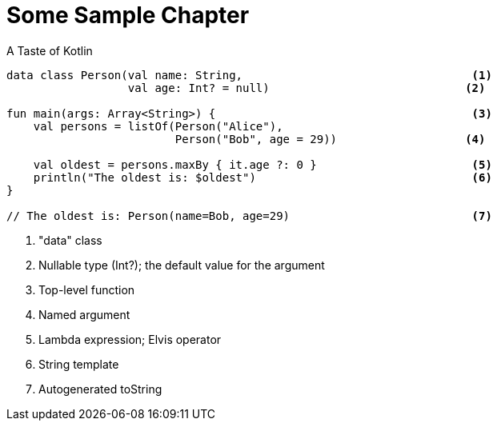 = Some Sample Chapter

[source,kotlin]
.A Taste of Kotlin
----
data class Person(val name: String,                                  <1>
                  val age: Int? = null)                             <2>

fun main(args: Array<String>) {                                      <3>
    val persons = listOf(Person("Alice"),
                         Person("Bob", age = 29))                   <4>

    val oldest = persons.maxBy { it.age ?: 0 }                       <5>
    println("The oldest is: $oldest")                                <6>
}

// The oldest is: Person(name=Bob, age=29)                           <7>
----
<1> "data" class
<2> Nullable type (Int?); the default value for the argument
<3> Top-level function
<4> Named argument
<5> Lambda expression; Elvis operator
<6> String template
<7> Autogenerated toString